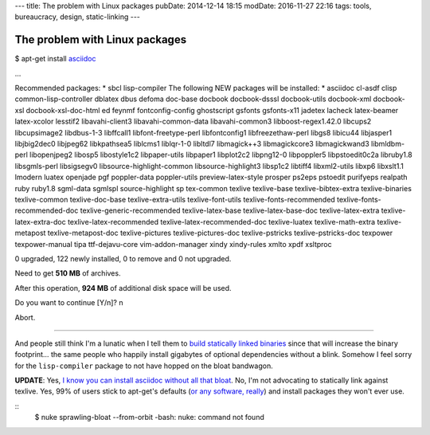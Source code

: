---
title: The problem with Linux packages
pubDate: 2014-12-14 18:15
modDate: 2016-11-27 22:16
tags: tools, bureaucracy, design, static-linking
---

The problem with Linux packages
===============================

$ apt-get install `asciidoc <http://asciidoc.org>`_

…

Recommended packages:
* sbcl lisp-compiler
The following NEW packages will be installed:
* asciidoc cl-asdf clisp common-lisp-controller dblatex dbus defoma doc-base docbook docbook-dsssl docbook-utils docbook-xml docbook-xsl docbook-xsl-doc-html ed feynmf fontconfig-config ghostscript gsfonts gsfonts-x11 jadetex lacheck latex-beamer latex-xcolor lesstif2 libavahi-client3 libavahi-common-data libavahi-common3 libboost-regex1.42.0 libcups2 libcupsimage2 libdbus-1-3 libffcall1 libfont-freetype-perl libfontconfig1 libfreezethaw-perl libgs8 libicu44 libjasper1 libjbig2dec0 libjpeg62 libkpathsea5 liblcms1 liblqr-1-0 libltdl7 libmagick++3 libmagickcore3 libmagickwand3 libmldbm-perl libopenjpeg2 libosp5 libostyle1c2 libpaper-utils libpaper1 libplot2c2 libpng12-0 libpoppler5 libpstoedit0c2a libruby1.8 libsgmls-perl libsigsegv0 libsource-highlight-common libsource-highlight3 libsp1c2 libtiff4 libxml2-utils libxp6 libxslt1.1 lmodern luatex openjade pgf poppler-data poppler-utils preview-latex-style prosper ps2eps pstoedit purifyeps realpath ruby ruby1.8 sgml-data sgmlspl source-highlight sp tex-common texlive texlive-base texlive-bibtex-extra texlive-binaries texlive-common texlive-doc-base texlive-extra-utils texlive-font-utils texlive-fonts-recommended texlive-fonts-recommended-doc texlive-generic-recommended texlive-latex-base texlive-latex-base-doc texlive-latex-extra texlive-latex-extra-doc texlive-latex-recommended texlive-latex-recommended-doc texlive-luatex texlive-math-extra texlive-metapost texlive-metapost-doc texlive-pictures texlive-pictures-doc texlive-pstricks texlive-pstricks-doc texpower texpower-manual tipa ttf-dejavu-core vim-addon-manager xindy xindy-rules xmlto xpdf xsltproc

0 upgraded, 122 newly installed, 0 to remove and 0 not upgraded.

Need to get **510 MB** of archives.

After this operation, **924 MB** of additional disk space will be used.

Do you want to continue [Y/n]? n

Abort.

---------

And people still think I'm a lunatic when I tell them to `build statically
linked binaries <../../2013/08/users-prefer-static-linking.html>`_ since that
will increase the binary footprint… the same people who happily install
gigabytes of optional dependencies without a blink. Somehow I feel sorry for
the ``lisp-compiler`` package to not have hopped on the bloat bandwagon.

**UPDATE**: Yes, `I know you can install asciidoc without all that bloat
<http://askubuntu.com/questions/356604/why-does-asciidoc-have-texlive-as-a-dependency>`_.
No, I'm not advocating to statically link against texlive. Yes, 99% of users
stick to apt-get's defaults (`or any software, really
<http://www.mylinuxrig.com/post/9120015925/linux-and-the-tyranny-of-the-default>`_)
and install packages they won't ever use.

.. raw:: html

    <center><a href="http://darkablaxx.tistory.com/69"><img
        src="../../../i/asciidoc_debian.jpg"
        alt="Some kpop idols know things you wouldn't believe"
        style="width:100%;max-width:600px"
        hspace="8pt" vspace="8pt"></a></center><br>

::
    $ nuke sprawling-bloat --from-orbit
    -bash: nuke: command not found
